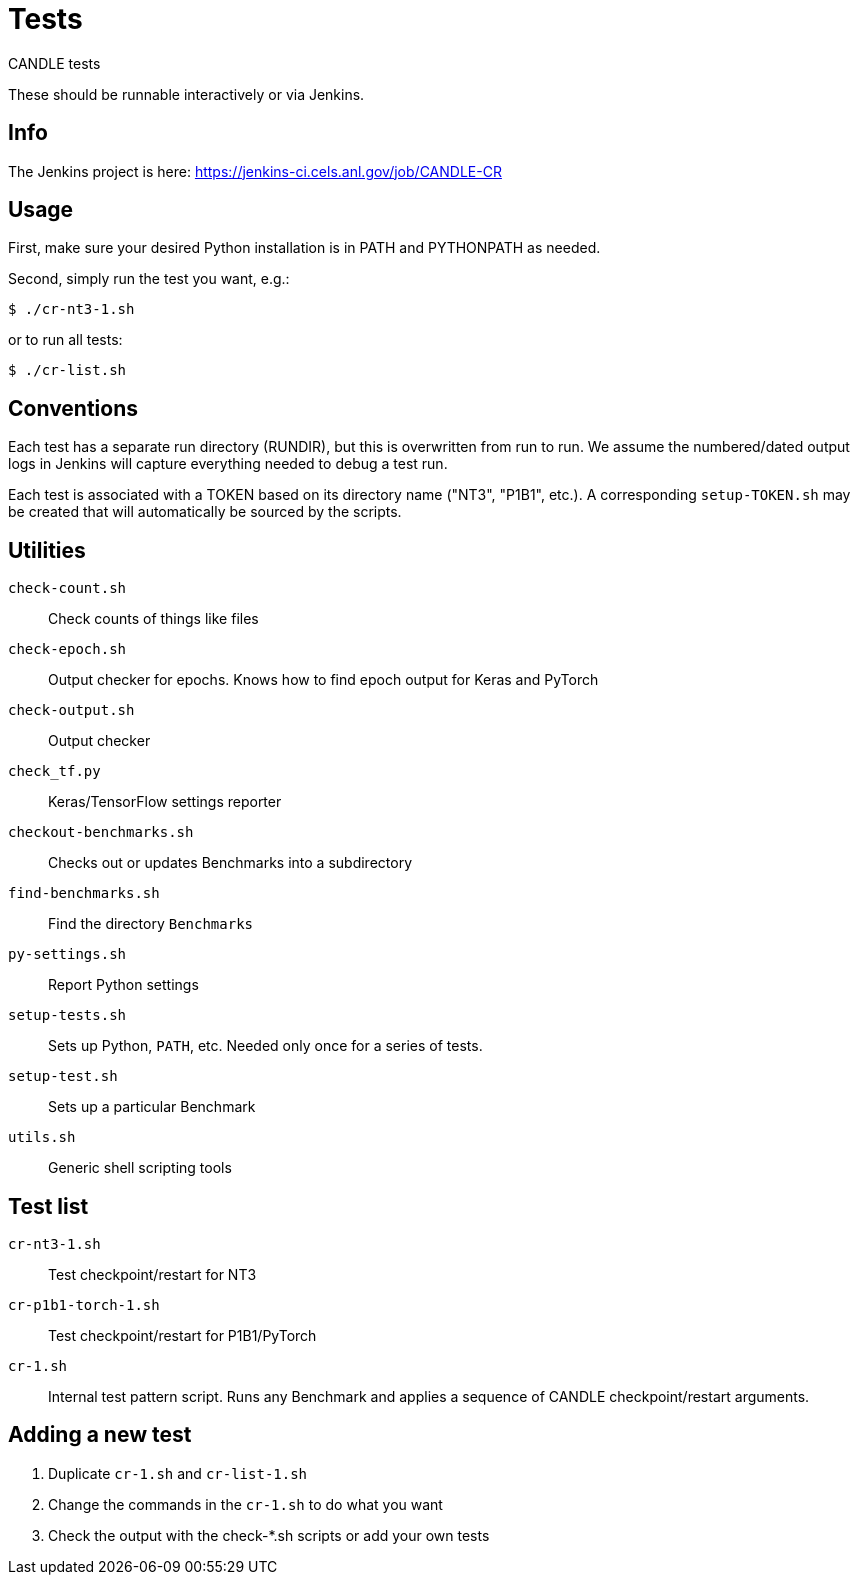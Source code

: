 
= Tests

CANDLE tests

These should be runnable interactively or via Jenkins.

== Info

The Jenkins project is here:
https://jenkins-ci.cels.anl.gov/job/CANDLE-CR

== Usage

First, make sure your desired Python installation is in PATH and PYTHONPATH as needed.

Second, simply run the test you want, e.g.:

----
$ ./cr-nt3-1.sh
----

or to run all tests:

----
$ ./cr-list.sh
----

== Conventions

Each test has a separate run directory (RUNDIR), but this is overwritten from run to run.  We assume the numbered/dated output logs in Jenkins will capture everything needed to debug a test run.

Each test is associated with a TOKEN based on its directory name ("NT3", "P1B1", etc.).  A corresponding `setup-TOKEN.sh` may be created that will automatically be sourced by the scripts.

== Utilities

`check-count.sh`::
Check counts of things like files

`check-epoch.sh`::
Output checker for epochs.  Knows how to find epoch output for Keras and PyTorch

`check-output.sh`::
Output checker

`check_tf.py`::
Keras/TensorFlow settings reporter

`checkout-benchmarks.sh`::
Checks out or updates Benchmarks into a subdirectory

`find-benchmarks.sh`::
Find the directory `Benchmarks`

`py-settings.sh`::
Report Python settings

`setup-tests.sh`::
Sets up Python, `PATH`, etc.  Needed only once for a series of tests.

`setup-test.sh`::
Sets up a particular Benchmark

`utils.sh`::
Generic shell scripting tools

== Test list

`cr-nt3-1.sh`::
Test checkpoint/restart for NT3

`cr-p1b1-torch-1.sh`::
Test checkpoint/restart for P1B1/PyTorch

`cr-1.sh`::
Internal test pattern script.  Runs any Benchmark and applies a sequence of CANDLE checkpoint/restart arguments.

== Adding a new test

. Duplicate `cr-1.sh` and `cr-list-1.sh`
. Change the commands in the `cr-1.sh` to do what you want
. Check the output with the check-*.sh scripts or add your own tests
